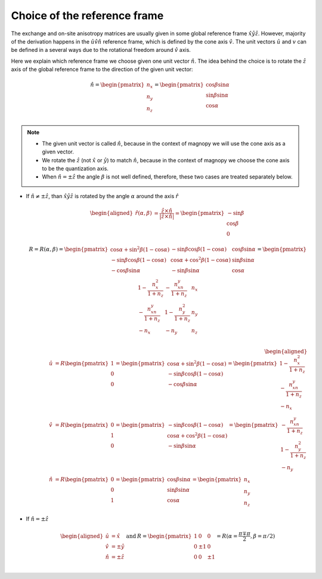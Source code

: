 .. _user-guide_methods_rf-choice:

*****************************
Choice of the reference frame
*****************************

.. dropdown:: Notation used on this page

  * :math:`\vec{v}` - is a vector.
  * :math:`\hat{v}` - is a unit vector, corresponding to the
    vector :math:`\vec{v}`.
  * :math:`\times` - means cross product for vectors.
  * "reference frame" = "coordinate system" = "basis"
  * On this page all vectors and matrices are written in the
    :math:`\hat{x}\hat{y}\hat{z}` reference frame.


The exchange and on-site anisotropy matrices are usually given in
some global reference frame :math:`\hat{x}\hat{y}\hat{z}`.
However, majority of the derivation happens in the
:math:`\hat{u}\hat{v}\hat{n}` reference frame, which is defined by the cone
axis :math:`\hat{v}`. The unit vectors :math:`\hat{u}` and
:math:`v` can be defined in a several ways due to the rotational freedom
around :math:`\hat{v}` axis.

Here we explain which reference frame we choose given one unit vector
:math:`\hat{n}`. The idea behind the choice is to rotate the :math:`\hat{z}`
axis of the global reference frame to the direction of the given unit vector:

.. math::

  \hat{n} =
  \begin{pmatrix}
    n_x \\
    n_y \\
    n_z \\
  \end{pmatrix} =
  \begin{pmatrix}
    \cos\beta\sin\alpha \\
    \sin\beta\sin\alpha \\
    \cos\alpha          \\
  \end{pmatrix}

.. raw:: html
  :file: ../../../images/rf-choice-n-angles.html

.. note::
  * The given unit vector is called :math:`\hat{n}`, because in the
    context of magnopy we will use the cone axis as a given vector.
  * We rotate the :math:`\hat{z}` (not :math:`\hat{x}` or :math:`\hat{y}`)
    to match :math:`\hat{n}`, because in the context of magnopy we
    choose the cone axis to be the quantization axis.
  * When :math:`\hat{n} = \pm\hat{z}` the angle :math:`\beta` is not well defined,
    therefore, these two cases are treated separately below.

* If :math:`\hat{n} \ne \pm \hat{z}`, than
  :math:`\hat{x}\hat{y}\hat{z}` is rotated by the angle
  :math:`\alpha` around the axis :math:`\hat{r}`

  .. math::

    \begin{aligned}
      \hat{r}(\alpha,\beta) &= \dfrac{\hat{z}\times\hat{n}}
      {\vert\hat{z}\times\hat{n}\vert} =
      \begin{pmatrix}
        -\sin\beta \\
        \cos\beta \\
        0
      \end{pmatrix}
    \end{aligned}

  .. math::
    :name: eq:rf-choice-rot-matrix

    R = R(\alpha,\beta) =
    \begin{pmatrix}
      \cos\alpha + \sin^2\beta(1-\cos\alpha) &
      -\sin\beta\cos\beta(1-\cos\alpha) &
      \cos\beta\sin\alpha  \\
      -\sin\beta\cos\beta(1-\cos\alpha) &
      \cos\alpha + \cos^2\beta(1-\cos\alpha) &
      \sin\beta\sin\alpha  \\
      -\cos\beta\sin\alpha &
      -\sin\beta\sin\alpha &
      \cos\alpha \\
    \end{pmatrix}
    =
    \begin{pmatrix}
      1 - \dfrac{n_x^2}{1+n_z} & -\dfrac{n_xn_y}{1+n_z}   & n_x  \\
      -\dfrac{n_xn_y}{1+n_z}   & 1 - \dfrac{n_y^2}{1+n_z} & n_y  \\
      -n_x                     & -n_y                     & n_z  \\
    \end{pmatrix}

  .. math::

    \begin{aligned}
      \hat{u} &= R \begin{pmatrix} 1 \\ 0 \\ 0 \end{pmatrix}
      =
      \begin{pmatrix}
        \cos\alpha + \sin^2\beta(1-\cos\alpha) \\
        -\sin\beta\cos\beta(1-\cos\alpha) \\
        -\cos\beta\sin\alpha \\
      \end{pmatrix}
      =
      \begin{pmatrix}
        1 - \dfrac{n_x^2}{1+n_z} \\
        -\dfrac{n_xn_y}{1+n_z} \\
        -n_x
      \end{pmatrix} \\
      \hat{v} &= R \begin{pmatrix} 0 \\ 1 \\ 0 \end{pmatrix}
      =
      \begin{pmatrix}
        -\sin\beta\cos\beta(1-\cos\alpha) \\
        \cos\alpha + \cos^2\beta(1-\cos\alpha) \\
        -\sin\beta\sin\alpha
      \end{pmatrix}
      =
      \begin{pmatrix}
        -\dfrac{n_xn_y}{1+n_z} \\
        1 - \dfrac{n_y^2}{1+n_z} \\
        -n_y
      \end{pmatrix} \\
      \hat{n} &= R \begin{pmatrix} 0 \\ 0 \\ 1 \end{pmatrix}
      =
      \begin{pmatrix}
        \cos\beta\sin\alpha \\
        \sin\beta\sin\alpha \\
        \cos\alpha
      \end{pmatrix}
      =
      \begin{pmatrix}
        n_x \\
        n_y \\
        n_z
      \end{pmatrix}
    \end{aligned}


.. raw:: html
  :file: ../../../images/rf-choice-main-case.html

* If :math:`\hat{n} = \pm\hat{z}`

  .. math::
    \begin{matrix}
      \begin{aligned}
        \hat{u} &= \hat{x} \\
        \hat{v} &= \pm\hat{y} \\
        \hat{n} &= \pm\hat{z} \\
      \end{aligned} & \text{ and } &
      R =
      \begin{pmatrix}
        1 & 0     & 0 \\
        0 & \pm 1 & 0 \\
        0 & 0     & \pm 1 \\
      \end{pmatrix}
      = R(\alpha = \dfrac{\pi \mp \pi}{2}, \beta = \pi/2)
    \end{matrix}

.. raw:: html
  :file: ../../../images/rf-choice-special-cases.html
